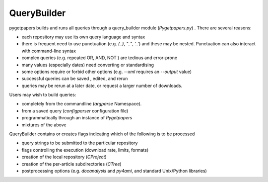 QueryBuilder
============

pygetpapers builds and runs all queries through a query_builder module (`Pygetpapers.py`) .
There are several reasons:

- each repository may use its own query language and syntax
- there is frequent need to use punctuation (e.g. `(..)`, `".."`, `'..'`) and these may be nested. Punctuation can also interact with command-line syntax
- complex queries (e.g. repeated OR, AND, NOT ) are tedious and error-prone
- many values (especially dates) need converting or standardising
- some options require or forbid other options (e.g. `--xml` requires an `--output` value)
- successful queries can be saved , edited, and rerun
- queries may be rerun at a later date, or request a larger number of downloads.

Users may wish to build queries:

- completely from the commandline (`argparse` Namespace).
- from a saved query (`configparser` configuration file)
- programmatically through an instance of `Pygetpapers`
- mixtures of the above

QueryBuilder contains or creates flags indicating which of the following is to be processed

- query strings to be submitted to the particular repository
- flags controlling the execution (download rate, limits, formats)
- creation of the local repository (`CProject`)
- creation of the per-article subdirectories (`CTree`)
- postprocessing options (e.g. `docanalysis` and `py4ami`, and standard Unix/Python libraries)


